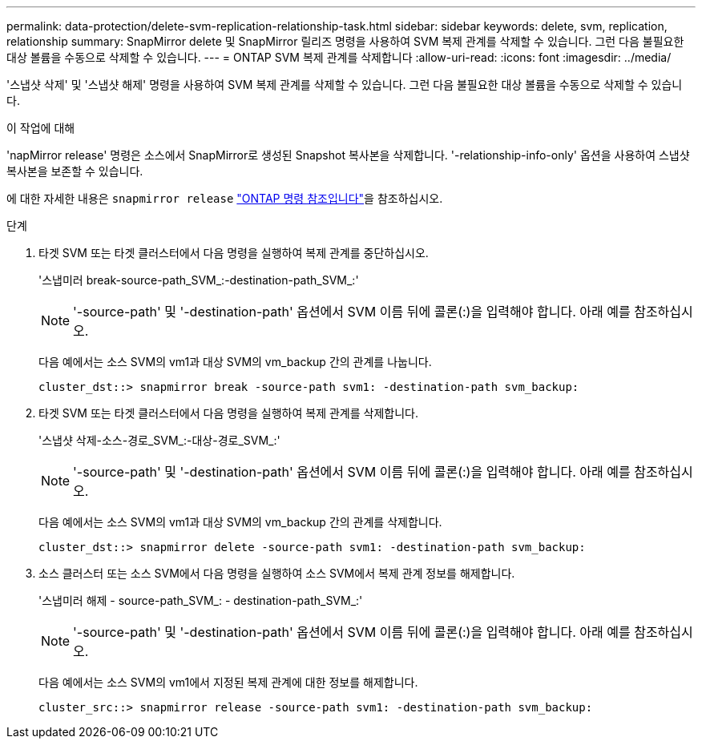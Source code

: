 ---
permalink: data-protection/delete-svm-replication-relationship-task.html 
sidebar: sidebar 
keywords: delete, svm, replication, relationship 
summary: SnapMirror delete 및 SnapMirror 릴리즈 명령을 사용하여 SVM 복제 관계를 삭제할 수 있습니다. 그런 다음 불필요한 대상 볼륨을 수동으로 삭제할 수 있습니다. 
---
= ONTAP SVM 복제 관계를 삭제합니다
:allow-uri-read: 
:icons: font
:imagesdir: ../media/


[role="lead"]
'스냅샷 삭제' 및 '스냅샷 해제' 명령을 사용하여 SVM 복제 관계를 삭제할 수 있습니다. 그런 다음 불필요한 대상 볼륨을 수동으로 삭제할 수 있습니다.

.이 작업에 대해
'napMirror release' 명령은 소스에서 SnapMirror로 생성된 Snapshot 복사본을 삭제합니다. '-relationship-info-only' 옵션을 사용하여 스냅샷 복사본을 보존할 수 있습니다.

에 대한 자세한 내용은 `snapmirror release` link:https://docs.netapp.com/us-en/ontap-cli/snapmirror-release.html["ONTAP 명령 참조입니다"^]을 참조하십시오.

.단계
. 타겟 SVM 또는 타겟 클러스터에서 다음 명령을 실행하여 복제 관계를 중단하십시오.
+
'스냅미러 break-source-path_SVM_:-destination-path_SVM_:'

+
[NOTE]
====
'-source-path' 및 '-destination-path' 옵션에서 SVM 이름 뒤에 콜론(:)을 입력해야 합니다. 아래 예를 참조하십시오.

====
+
다음 예에서는 소스 SVM의 vm1과 대상 SVM의 vm_backup 간의 관계를 나눕니다.

+
[listing]
----
cluster_dst::> snapmirror break -source-path svm1: -destination-path svm_backup:
----
. 타겟 SVM 또는 타겟 클러스터에서 다음 명령을 실행하여 복제 관계를 삭제합니다.
+
'스냅샷 삭제-소스-경로_SVM_:-대상-경로_SVM_:'

+
[NOTE]
====
'-source-path' 및 '-destination-path' 옵션에서 SVM 이름 뒤에 콜론(:)을 입력해야 합니다. 아래 예를 참조하십시오.

====
+
다음 예에서는 소스 SVM의 vm1과 대상 SVM의 vm_backup 간의 관계를 삭제합니다.

+
[listing]
----
cluster_dst::> snapmirror delete -source-path svm1: -destination-path svm_backup:
----
. 소스 클러스터 또는 소스 SVM에서 다음 명령을 실행하여 소스 SVM에서 복제 관계 정보를 해제합니다.
+
'스냅미러 해제 - source-path_SVM_: - destination-path_SVM_:'

+
[NOTE]
====
'-source-path' 및 '-destination-path' 옵션에서 SVM 이름 뒤에 콜론(:)을 입력해야 합니다. 아래 예를 참조하십시오.

====
+
다음 예에서는 소스 SVM의 vm1에서 지정된 복제 관계에 대한 정보를 해제합니다.

+
[listing]
----
cluster_src::> snapmirror release -source-path svm1: -destination-path svm_backup:
----

